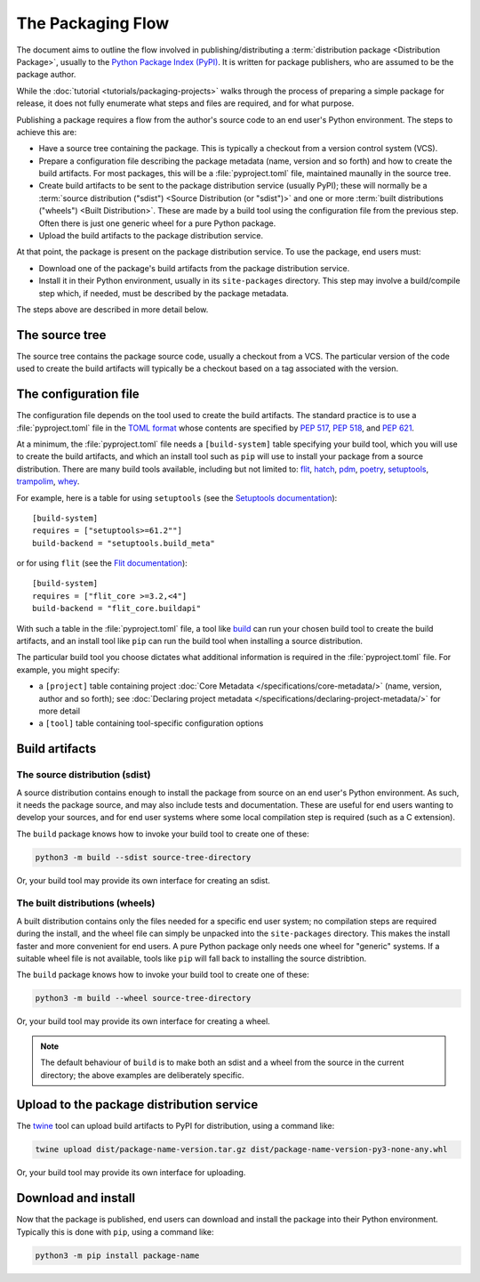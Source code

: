 ==================
The Packaging Flow
==================

The document aims to outline the flow involved in publishing/distributing a
:term:`distribution package <Distribution Package>`, usually to the `Python
Package Index (PyPI)`_. It is written for package publishers, who are assumed
to be the package author.

.. _Python Package Index (PyPI): https://pypi.org/

While the :doc:`tutorial <tutorials/packaging-projects>` walks through the
process of preparing a simple package for release, it does not fully enumerate
what steps and files are required, and for what purpose.

Publishing a package requires a flow from the author's source code to an end
user's Python environment. The steps to achieve this are:

- Have a source tree containing the package. This is typically a checkout from
  a version control system (VCS).

- Prepare a configuration file describing the package metadata (name, version
  and so forth) and how to create the build artifacts. For most packages, this
  will be a :file:`pyproject.toml` file, maintained maunally in the source
  tree.

- Create build artifacts to be sent to the package distribution service 
  (usually PyPI); these will normally be a
  :term:`source distribution ("sdist") <Source Distribution (or "sdist")>`
  and one or more :term:`built distributions ("wheels") <Built Distribution>`.
  These are made by a build tool using the configuration file from the
  previous step. Often there is just one generic wheel for a pure Python
  package.

- Upload the build artifacts to the package distribution service.

At that point, the package is present on the package distribution service.
To use the package, end users must:

- Download one of the package's build artifacts from the package distribution
  service.

- Install it in their Python environment, usually in its ``site-packages``
  directory. This step may involve a build/compile step which, if needed, must
  be described by the package metadata.

The steps above are described in more detail below.

The source tree
===============

The source tree contains the package source code, usually a checkout from a
VCS. The particular version of the code used to create the build artifacts
will typically be a checkout based on a tag associated with the version.

The configuration file
======================

.. TODO: Are the PEP links useful?

The configuration file depends on the tool used to create the build artifacts.
The standard practice is to use a :file:`pyproject.toml` file in the `TOML
format`_ whose contents are specified by :pep:`517`, :pep:`518`, and
:pep:`621`.

.. _TOML format: https://github.com/toml-lang/toml

.. TODO: Instead of "build tool", should we use "build backend"?
.. TODO: Link tools to project summaries (key_projects.rst), e.g. :ref:`flit`?

At a minimum, the :file:`pyproject.toml` file needs a ``[build-system]`` table
specifying your build tool, which you will use to create the build artifacts,
and which an install tool such as ``pip`` will use to install your package
from a source distribution. There are many build tools available, including
but not limited to: `flit`_, `hatch`_, `pdm`_, `poetry`_, `setuptools`_,
`trampolim`_, `whey`_.

.. _pip: https://pip.pypa.io/en/stable/
.. _flit: https://pypi.org/project/flit/
.. _hatch: https://pypi.org/project/hatch/
.. _pdm: https://pypi.org/project/pdm/
.. _poetry: https://pypi.org/project/poetry/
.. _setuptools: https://pypi.org/project/setuptools/
.. _trampolim: https://pypi.org/project/trampolim/
.. _whey: https://pypi.org/project/whey/

.. TODO: Use hatchling and setuptools, ala the packaging tutorial?

For example, here is a table for using ``setuptools`` (see the `Setuptools
documentation`_)::

    [build-system]
    requires = ["setuptools>=61.2""]
    build-backend = "setuptools.build_meta"

.. _Setuptools documentation: https://setuptools.pypa.io/en/latest/userguide/index.html

or for using ``flit`` (see the `Flit documentation`_)::

    [build-system]
    requires = ["flit_core >=3.2,<4"]
    build-backend = "flit_core.buildapi"

.. _Flit documentation: https://flit.pypa.io/en/latest/

.. TODO: Should we use "build frontend" here?

With such a table in the :file:`pyproject.toml` file, a tool like `build`_ can
run your chosen build tool to create the build artifacts, and an install tool
like ``pip`` can run the build tool when installing a source distribution.

.. _build: https://pypi.org/project/build/

The particular build tool you choose dictates what additional information is
required in the :file:`pyproject.toml` file. For example, you might specify:

* a ``[project]`` table containing project
  :doc:`Core Metadata </specifications/core-metadata/>`
  (name, version, author and so forth); see
  :doc:`Declaring project metadata </specifications/declaring-project-metadata/>`
  for more detail

* a ``[tool]`` table containing tool-specific configuration options

Build artifacts
===============

The source distribution (sdist)
-------------------------------

A source distribution contains enough to install the package from source on an
end user's Python environment. As such, it needs the package source, and may
also include tests and documentation. These are useful for end users wanting
to develop your sources, and for end user systems where some local compilation
step is required (such as a C extension).

The ``build`` package knows how to invoke your build tool to create one of
these:

.. code-block:: bash

    python3 -m build --sdist source-tree-directory

Or, your build tool may provide its own interface for creating an sdist.


The built distributions (wheels)
--------------------------------

.. TODO: Clarify "end user system", maybe with an example, e.g. OS and architecture

A built distribution contains only the files needed for a specific end user
system; no compilation steps are required during the install, and the wheel
file can simply be unpacked into the ``site-packages`` directory. This makes
the install faster and more convenient for end users. A pure Python package
only needs one wheel for "generic" systems. If a suitable wheel file is not
available, tools like ``pip`` will fall back to installing the source
distribtion.

The ``build`` package knows how to invoke your build tool to create one of
these:

.. code-block:: bash

    python3 -m build --wheel source-tree-directory

Or, your build tool may provide its own interface for creating a wheel.

.. note::

  The default behaviour of ``build`` is to make both an sdist and a wheel from
  the source in the current directory; the above examples are deliberately
  specific.

Upload to the package distribution service
==========================================

The `twine`_ tool can upload build artifacts to PyPI for distribution, using a
command like:

.. code-block:: bash

    twine upload dist/package-name-version.tar.gz dist/package-name-version-py3-none-any.whl

.. _twine: https://pypi.org/project/twine/

Or, your build tool may provide its own interface for uploading.

Download and install
====================

Now that the package is published, end users can download and install the
package into their Python environment. Typically this is done with ``pip``,
using a command like:

.. code-block:: bash

    python3 -m pip install package-name

.. TODO: Briefly describe typical behavior of using a virtual environment,
.. and maybe link to one or more of:
.. tutorials/installing-packages
.. guides/installing-using-pip-and-virtual-environments
.. guides/installing-stand-alone-command-line-tools.html

.. TODO: Mention poetry, pdm, and pipenv as other methods?